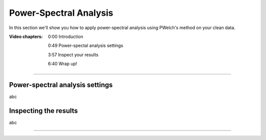 ==========
Power-Spectral Analysis
==========

In this section we'll show you how to apply power-spectral analysis using PWelch's method on your clean data.

:Video chapters:

    0:00 Introduction

    0:49 Power-spectal analysis settings

    3:57 Inspect your results

    6:40 Wrap up!

.. raw:: html

    <iframe width="560" height="315" src="https://www.youtube.com/embed/AUgcPsdfCy0" title="YouTube video player" frameborder="0" allow="accelerometer; autoplay; clipboard-write; encrypted-media; gyroscope; picture-in-picture" allowfullscreen></iframe>

----

Power-spectral analysis settings
--------------------------------

abc

Inspecting the results
----------------------

abc

----